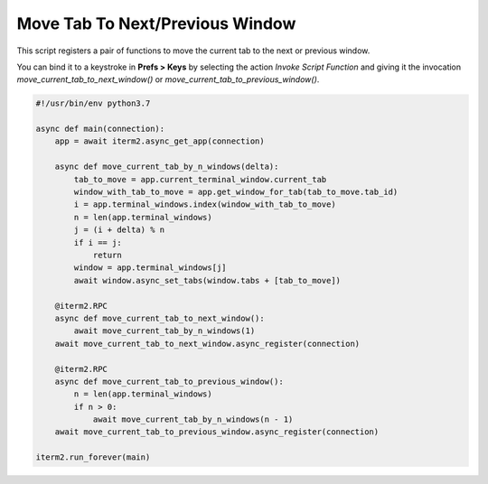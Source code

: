 Move Tab To Next/Previous Window
================================

This script registers a pair of functions to move the current tab to the next or previous window.

You can bind it to a keystroke in **Prefs > Keys** by selecting the action *Invoke Script Function* and giving it the invocation `move_current_tab_to_next_window()` or `move_current_tab_to_previous_window()`.

.. code-block:: python

    #!/usr/bin/env python3.7

    async def main(connection):
        app = await iterm2.async_get_app(connection)

        async def move_current_tab_by_n_windows(delta):
            tab_to_move = app.current_terminal_window.current_tab
            window_with_tab_to_move = app.get_window_for_tab(tab_to_move.tab_id)
            i = app.terminal_windows.index(window_with_tab_to_move)
            n = len(app.terminal_windows)
            j = (i + delta) % n
            if i == j:
                return
            window = app.terminal_windows[j]
            await window.async_set_tabs(window.tabs + [tab_to_move])

        @iterm2.RPC
        async def move_current_tab_to_next_window():
            await move_current_tab_by_n_windows(1)
        await move_current_tab_to_next_window.async_register(connection)

        @iterm2.RPC
        async def move_current_tab_to_previous_window():
            n = len(app.terminal_windows)
            if n > 0:
                await move_current_tab_by_n_windows(n - 1)
        await move_current_tab_to_previous_window.async_register(connection)

    iterm2.run_forever(main)
